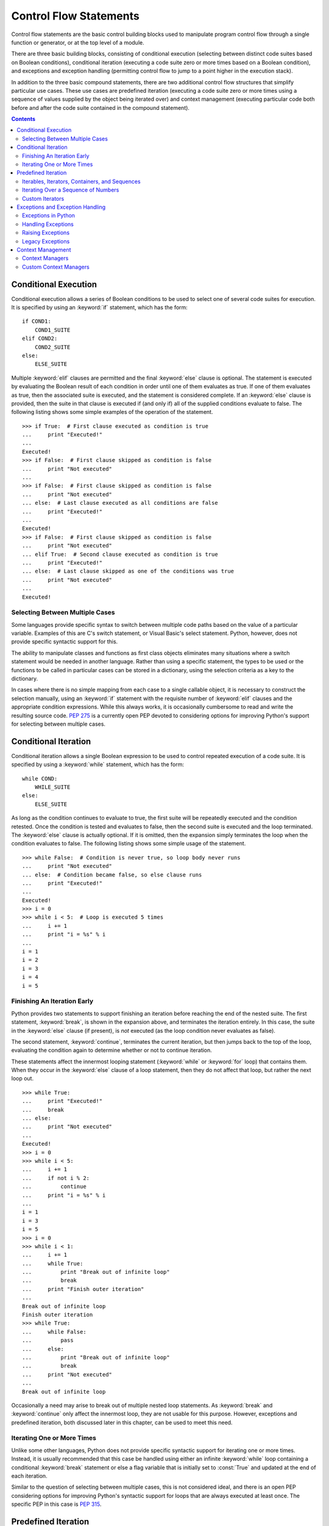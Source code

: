 .. _control-flow-statements:

#######################
Control Flow Statements
#######################

Control flow statements are the basic control building blocks used to
manipulate program control flow through a single function or generator,
or at the top level of a module.

There are three basic building blocks, consisting of conditional
execution (selecting between distinct code suites based on Boolean
conditions), conditional iteration (executing a code suite zero or
more times based on a Boolean condition), and exceptions and exception
handling (permitting control flow to jump to a point higher in the
execution stack).

In addition to the three basic compound statements, there are two
additional control flow structures that simplify particular use cases.
These use cases are predefined iteration (executing a code suite zero
or more times using a sequence of values supplied by the object being
iterated over) and context management (executing particular code both
before and after the code suite contained in the compound statement).


.. contents::

Conditional Execution
=====================

Conditional execution allows a series of Boolean conditions to be used
to select one of several code suites for execution.  It is specified by
using an :keyword:`if` statement, which has the form::

   if COND1:
       COND1_SUITE
   elif COND2:
       COND2_SUITE
   else:
       ELSE_SUITE

Multiple :keyword:`elif` clauses are permitted and the final
:keyword:`else` clause is optional.  The statement is executed by
evaluating the Boolean result of each condition in order until one
of them evaluates as true.  If one of them evaluates as true, then
the associated suite is executed, and the statement is considered
complete.  If an :keyword:`else` clause is provided, then the suite
in that clause is executed if (and only if) all of the supplied
conditions evaluate to false.  The following listing shows some
simple examples of the operation of the statement.
::

   >>> if True:  # First clause executed as condition is true
   ...     print "Executed!"
   ...
   Executed!
   >>> if False:  # First clause skipped as condition is false
   ...     print "Not executed"
   ...
   >>> if False:  # First clause skipped as condition is false
   ...     print "Not executed"
   ... else:  # Last clause executed as all conditions are false
   ...     print "Executed!"
   ...
   Executed!
   >>> if False:  # First clause skipped as condition is false
   ...     print "Not executed"
   ... elif True:  # Second clause executed as condition is true
   ...     print "Executed!"
   ... else:  # Last clause skipped as one of the conditions was true
   ...     print "Not executed"
   ...
   Executed!


Selecting Between Multiple Cases
--------------------------------

Some languages provide specific syntax to switch between multiple code
paths based on the value of a particular variable.  Examples of this
are C's switch statement, or Visual Basic's select statement.  Python,
however, does not provide specific syntactic support for this.

The ability to manipulate classes and functions as first class objects
eliminates many situations where a switch statement would be needed in
another language.  Rather than using a specific statement, the types to
be used or the functions to be called in particular cases can be stored
in a dictionary, using the selection criteria as a key to the
dictionary.

In cases where there is no simple mapping from each case to a single
callable object, it is necessary to construct the selection manually,
using an :keyword:`if` statement with the requisite number of
:keyword:`elif` clauses and the appropriate condition expressions.
While this always works, it is occasionally cumbersome to read and
write the resulting source code.  :pep:`275` is a currently open PEP
devoted to considering options for improving Python's support for
selecting between multiple cases.


Conditional Iteration
=====================

Conditional iteration allows a single Boolean expression to be used to
control repeated execution of a code suite. It is specified by using a
:keyword:`while` statement, which has the form::

   while COND:
       WHILE_SUITE
   else:
       ELSE_SUITE

As long as the condition continues to evaluate to true, the first suite
will be repeatedly executed and the condition retested.  Once the
condition is tested and evaluates to false, then the second suite is
executed and the loop terminated.  The :keyword:`else` clause is
actually optional.  If it is omitted, then the expansion simply
terminates the loop when the condition evaluates to false.  The
following listing shows some simple usage of the statement.
::

   >>> while False:  # Condition is never true, so loop body never runs
   ...     print "Not executed"
   ... else:  # Condition became false, so else clause runs
   ...     print "Executed!"
   ...
   Executed!
   >>> i = 0
   >>> while i < 5:  # Loop is executed 5 times
   ...     i += 1
   ...     print "i = %s" % i
   ...
   i = 1
   i = 2
   i = 3
   i = 4
   i = 5


Finishing An Iteration Early
----------------------------

Python provides two statements to support finishing an iteration before
reaching the end of the nested suite.  The first statement,
:keyword:`break`, is shown in the expansion above, and terminates the
iteration entirely.  In this case, the suite in the :keyword:`else`
clause (if present), is *not* executed (as the loop condition never
evaluates as false).

The second statement, :keyword:`continue`, terminates the current
iteration, but then jumps back to the top of the loop, evaluating
the condition again to determine whether or not to continue
iteration.

These statements affect the innermost looping statement
(:keyword:`while` or :keyword:`for` loop) that contains them. When
they occur in the :keyword:`else` clause of a loop statement, then
they do not affect that loop, but rather the next loop out.
::

   >>> while True:
   ...     print "Executed!"
   ...     break
   ... else:
   ...     print "Not executed"
   ...
   Executed!
   >>> i = 0
   >>> while i < 5:
   ...     i += 1
   ...     if not i % 2:
   ...         continue
   ...     print "i = %s" % i
   ...
   i = 1
   i = 3
   i = 5
   >>> i = 0
   >>> while i < 1:
   ...     i += 1
   ...     while True:
   ...         print "Break out of infinite loop"
   ...         break
   ...     print "Finish outer iteration"
   ...
   Break out of infinite loop
   Finish outer iteration
   >>> while True:
   ...     while False:
   ...         pass
   ...     else:
   ...         print "Break out of infinite loop"
   ...         break
   ...     print "Not executed"
   ...
   Break out of infinite loop

Occasionally a need may arise to break out of multiple nested loop
statements.  As :keyword:`break` and :keyword:`continue` only affect
the innermost loop, they are not usable for this purpose.  However,
exceptions and predefined iteration, both discussed later in this
chapter, can be used to meet this need.


Iterating One or More Times
---------------------------

Unlike some other languages, Python does not provide specific syntactic
support for iterating one or more times.  Instead, it is usually
recommended that this case be handled using either an infinite
:keyword:`while` loop containing a conditional :keyword:`break` statement
or else a flag variable that is initially set to :const:`True` and
updated at the end of each iteration.

Similar to the question of selecting between multiple cases, this is not
considered ideal, and there is an open PEP considering options for
improving Python's syntactic support for loops that are always executed
at least once.  The specific PEP in this case is :pep:`315`.


Predefined Iteration
====================

Predefined iteration allows an iterable object to provide specific
values to be used during each iteration of the loop (this also
indirectly controls the number of times the loop is executed).  Such
a loop is specified by using a :keyword:`for` statement, which has
the form::

   for ITEM_IDENT in ITERABLE:
       FOR_SUITE
   else:
       ELSE_SUITE

This is effectively interpreted as follows::

   # itr and items_remaining are not visible to user code
   itr = iter(ITERABLE)  # Retrieve iterator from iterable
   items_remaining = False
   while items_remaining:
       try:
           ITEM_IDENT = itr.next()
       except StopIteration:
           items_remaining = False
       else:
           FOR_SUITE  # Continue loop
    else:
        ELSE_SUITE  # Loop condition is no longer true

As long as the iterator provided by the iterable continues to provide
items, the first suite will be repeatedly executed and a new item
requested from the iterator.  If the iterator raises
:exc:`StopIteration` in response to a request for the next item, then
the second suite is executed and the loop terminated.  As for
:keyword:`while` loops, the :keyword:`else` clause in the original
statement is optional.  If it is omitted, then the expansion simply
terminates the loop when the iterator raises :exc:`StopIteration`.

There are restrictions on the item identifier which are not indicated in
the above expansion. Specifically, only assignment to a named variable
and assignment using tuple unpacking are permitted.  Attempting to assign
to an attribute or subscript reference will result in a :exc:`SyntaxError`.

The :keyword:`break` and :keyword:`continue` statements have the same
effect on :keyword:`for` loops as they do on :keyword:`while` loops,
with :keyword:`break` statements terminating the loop immediately and
skipping the :keyword:`else` clause, while :keyword:`continue`
statements return to the start of the loop, attempting to retrieve
the next item from the iterator.

The following listing shows some simple usage of the :keyword:`for`
statement to iterate over lists of items.
::

   >>> for item in []:  # Empty list has no items, so loop never runs
   ...     print "Not executed"
   ... else:  # Reached end of iterable, so else clause is run
   ...     print "Executed!"
   ...
   Executed!
   >>> for item in ['x', 1, []]:  # Loop is executed for each item in list
   ...     print item
   ... else:  # Reached end of iterable, so else clause is run
   ...     print "Finished!"
   ...
   x
   1
   []
   Finished!
   >>> for item in [1]:  # Loop is executed, so break statement is run
   ...     break
   ... else:  # Like while loops, a break skips the else clause
   ...     print "Not executed"
   ...
   >>> for i in range(5):  # The builtin range produces lists of numbers
   ...     print "i = %s" % i
   ...
   i = 0
   i = 1
   i = 2
   i = 3
   i = 4


Iterables, Iterators, Containers, and Sequences
-----------------------------------------------

As the name suggests, iterables are any kind of object which can be
iterated over using a :keyword:`for` loop.  Iterators, containers, and
sequences are particular kinds of iterables that behave differently in
different circumstances.  The one thing that they have in common is
that they are all objects for which the builtin function :func:`iter`
is able to determine an appropriate iterator, and are hence all able
to be used directly as the source of values in a :keyword:`for` loop.

The result of invoking :func:`iter` on an iterable will be either the
iterator returned by the iterable's own :meth:`__iter__` method, or
else a default iterator provided by the interpreter.  The default
iterator is used only if the iterable is a sequence (see below) and
does not provide its own :meth:`__iter__` method.  The default
iterator retrieves items from the sequence with increasing index
values (starting from zero), raising :exc:`StopIteration` as soon the
underlying sequence raises :exc:`IndexError` in response to a request
for an item.

Iterator objects are a kind of iterable that provide the minimal
amount of information necessary to correctly support predefined
iteration.  Iterators provide an :meth:`__iter__` method that
returns the iterator itself, and they provide a :meth:`__next__`
method that either retrieves the next object in the sequence, or
raises :exc:`StopIteration` if no items remain.

The minimalist nature of the iterator interface imposes a couple of
significant restrictions on code designed to work with arbitrary
iterators.  Firstly, the iterator protocol does not provide a
mechanism for checking if there are any items left in the iterator.
This includes testing the truth value of an iterator – unlike
containers, iterators may evaluate as true even when they are empty.
Instead, it is necessary to simply try an item from the iterator and
catch the :exc:`StopIteration` that is raised if the iterator is empty.

Secondly, iterators typically only support a single iteration – once the
end of the iterator is reached, there is no general way to rewind or
restart the iterator.  If rewinding or restarting is necessary, then
either access to the original container is needed (in order to create a
new iterator), or else the contents of the iterator must be copied to an
actual container (such as a list), with the container then used for any
subsequent iteration.

For a lot of application code, designing it to handle arbitrary
iterators really isn't necessary.  In many cases, it is reasonable to
limit the code to handling only containers (or container-like objects).
Containers are iterables that create a new iterator on each request
and also provide a :meth:`__len__` method.  These additional features
overcome the limitations of the more restricted iterator interface.
The presence of the :meth:`__len__` method means that truth value
testing can be used to determine whether or not the container is
empty, and the :func:`len` builtin used to determine the exact number
of items in the container.  The creation of new iterators when
requested means that multiple iteration also becomes possible.

The last major variation on the iterable interface is sequences.  The
key characteristic of sequences is that they support numeric
subscript access as described in Chapter XREF(References and Namespaces).
The fact that items can be accessed in any order and that each item
maps directly to a numeric index permits operations that aren't
practical when limited to the interfaces exposed by arbitrary
containers or iterators.

There are a significant number of builtin iterators (such as
:func:`sorted` and :func:`reversed`) for working with sequences
and other iterators.  These are documented in Chapter XREF(The
Builtin Namespace).  Additionally, the :mod:`itertools` module in
the standard library provides a great many more utilities for working
with iterators and other iterables.


Iterating Over a Sequence of Numbers
------------------------------------

Python does not provide specific syntactic support for iterating over a
sequence of numbers, treating it instead as a special case of predefined
iteration. The builtin :class:`range` provides support for creating
half-open ranges with arbitrary step values as a sequence-like object.

When the desired sequence of numbers is the indices associated with
values in a list or other iterable, then it is more appropriate to use
the builtin iterator :func:`enumerate` on the iterator of interest, which
yields tuples containing the current iteration index along with the
associated value from the supplied iterator.

XXX: Add some examples here.


Custom Iterators
----------------

In addition to the iteration tools provided by the standard library and
the builtin data types, Python allows programmers to define their own
iterators.  As shown in the following listing, this can be done manually
by defining an object that supports the iterator protocol directly.  More
commonly (and conveniently), such custom iterators are defined using
generators, as discussed in Chapter XREF(Functions and Generators).
::

   >>> class show_iterator(object):
   ...     def __init__(self, limit):
   ...         print "Initialising new iterator"
   ...         self.limit = limit
   ...         self.current = 0
   ...     def __iter__(self):
   ...         print "Retrieving existing iterator"
   ...         return self
   ...     def __next__(self):
   ...         if self.current < self.limit:
   ...             print "Retrieving next value from iterator"
   ...             result = self.current
   ...             self.current += 1
   ...             return result
   ...         else:
   ...             print "Finishing iterator"
   ...             raise StopIteration
   ...
   >>> class show_iterable(object):
   ...     def __iter__(self):
   ...         print "Retrieving new iterator from iterable"
   ...         return show_iterator(3)
   ...
   >>> for i in show_iterable():  # The iterator can be retrieved implicitly
   ...     print "i = %s" % i
   ... else:
   ...     print "Loop finished"
   ...
   Retrieving new iterator from iterable
   Initialising new iterator
   Retrieving next value from iterator
   i = 0
   Retrieving next value from iterator
   i = 1
   Retrieving next value from iterator
   i = 2
   Finishing iterator
   Loop finished
   >>> itr = iter(show_iterable())  # Or it can be retrieved explicitly
   Retrieving new iterator from iterable
   Initialising new iterator
   >>> for i in itr:  # The iterator can still be iterated
   ...     print "i = %s" % i
   ... else:
   ...     print "Loop finished"
   ...
   Retrieving existing iterator
   Retrieving next value from iterator
   i = 0
   Retrieving next value from iterator
   i = 1
   Retrieving next value from iterator
   i = 2
   Finishing iterator
   Loop finished
   >>> for i in itr:  # The iterator has now been exhausted
   ...     print "i = %s" % i
   ... else:
   ...     print "Loop finished"
   ...
   Retrieving existing iterator
   Finishing iterator
   Loop finished


Exceptions and Exception Handling
=================================

Certain simple statements are able to terminate the currently executing
code suite and raise an exception.  This exception propagates up the
function stack until an exception handler is encountered, at which point
execution resumes with the appropriate code suite within the exception
handler.


Exceptions in Python
--------------------

Exceptions in Python are used both to report errors and to signal the
occurrence of events that aren't easily indicated any other way.  The
latter usage can be seen above with the expansion of predefined
iteration – the exception :exc:`StopIteration` is used to signal
completion of an iterator, as the iterator's :meth:`__next__` method
is permitted to return any value for use in the next iteration of a
loop.  :exc:`KeyboardInterrupt`, :exc:`GeneratorExit`, and
:exc:`SystemExit` are similar examples of this kind of control flow
exception.

Such uses of exceptions for control flow are, however, relatively rare
(the four listed in the previous paragraph are the only control flow
exceptions built in to the Python interpreter).  Far more frequently,
exceptions are used to indicate that some form of error condition has
occurred.  These error conditions may range from a :exc:`SyntaxError`
when compiling code, to a :exc:`NameError` or :exc:`AttributeError`
when attempting to access a name that doesn't exist, to some kind of
:exc:`IOError` when accessing a file system.  Importing the standard
library module :mod:`exceptions` and entering ``help(exceptions)`` at
the interactive prompt will provide some useful details, including a
complete list of the exceptions built into the interpreter.  Other
standard library modules may also define their own exceptions, and
these will be described in the module's documentation.  The following
listing shows some simple cases that may trigger exceptions.
::

   >>> print:
   File "<stdin>", line 1
   print:
   ^
   SyntaxError: invalid syntax
   >>> 1.5 / 0
   Traceback (most recent call last):
   File "<stdin>", line 1, in ?
   ZeroDivisionError: float division
   >>> x
   Traceback (most recent call last):
   File "<stdin>", line 1, in ?
   NameError: name 'x' is not defined
   >>> iter(1)
   Traceback (most recent call last):
   File "<stdin>", line 1, in ?
   TypeError: iteration over non-sequence

In an interactive interpreter session, each command is separately
compiled and executed.  If an exception occurs, it is displayed
immediately.  The information displayed includes the line where the
exception was raised, as well as describing the function call stack at
the point of the error.  For a :exc:`SyntaxError` the location of the
error within the line is also shown.  The precise details of how these
exceptions are displayed may vary across interpreters, but these aspects
should be consistent.

Similar to the interactive interpreter's expression display hook
described in Chapter XREF (Statements and Expressions), Python
allows the display of exceptions to be controlled through the use of
the hook function :func:`sys.excepthook`.  In addition to its use in
the interactive interpreter, this hook is also used to display any
unhandled exceptions that occur in a Python application immediately
before the application is terminated.  Operation of the hook is shown
in the following example.
::

   >>> import sys
   >>> def show_excepthook(exc_type, value, traceback):
   ...     print 'Hooked exception of type %s' % exc_type.__name__
   ...
   >>> sys.excepthook = show_excepthook  # This enables the new hook
   >>> 1.5 / 0
   Hooked exception of type ZeroDivisionError
   >>> x
   Hooked exception of type NameError
   >>> iter(1)
   Hooked exception of type TypeError
   >>> sys.excepthook = sys.__excepthook__  # This restores the normal hook

The standard hook is always available for restoration as the function
:func:`sys.__excepthook__`.  As shown in the earlier examples, the
behaviour of the standard hook is to print the exception traceback
and details to the ``sys.stderr`` output stream.

The three arguments to the exception hook are frequently encountered
together when dealing with Python exceptions.  The exception type is used
to match exceptions with exception handlers (as discussed later in this
chapter). The exception value is an instance of the exception type that
contains additional detail about the specific situation that triggered
the exception.  Finally, the traceback contains information from the
interpreter to identify precisely where the exception occurred (which
line of code was being executed, and which functions were part of the
call stack at the time).

This separation of the exception details into three objects is an
artifact of the evolution of Python's exceptions from being based on
string literals to being based on a formalised exception hierarchy as
documented in :pep:`352`.  The bulk of this section will focus on handling
of exceptions that fit into the hierarchy described in :pep:`352`, with a
separate discussion on handling legacy exceptions.


Handling Exceptions
-------------------

Python allows a program to define actions to be taken based on whether
or not exceptions occur, as well as being able to define code to be
executed regardless of how a suite is exited. Exception handling is
specified by using a :keyword:`try` statement, which has the form::

   try:
       TRY_SUITE
   except EXCEPT_SPEC:
       EXCEPT_SUITE
   else:
       ELSE_SUITE
   finally:
       FINALLY_SUITE

All of the clauses after the first are optional, but at least one of
them must be present.  Additionally, multiple :keyword:`except`
clauses are permitted and an :keyword:`else` clause is permitted only
if at least one :keyword:`except` clause is present.  The
:keyword:`else` clause is executed only if no exceptions occur while
processing the suite in the :keyword:`try` clause.  If an exception
does occur in the :keyword:`try` clause, execution jumps to the first
:keyword:`except` clause with a matching exception specification (see
below for more detail on matching exceptions to exception
specifications).  Once a matching clause is found, no further except
clauses are checked.  If no matching exception clause is present,
then the exception will propagate to the next containing :keyword:`try`
statement (which may be in a function higher in the call stack).

The :keyword:`finally` clause is executed regardless of whether or
not the :keyword:`try` clause runs to completion or raises an
exception.  This is the case even if the code responsible for an
exception was in an :keyword:`except` or :keyword:`else` clause that
is part of the same :keyword:`try` statement.  If the :keyword:`try`
clause is terminated through the use of a statement that terminates
a loop iteration (:keyword:`break`, :keyword:`continue`) or the
current function (:keyword:`return`), then the :keyword:`finally`
clause is the only additional clause executed.  Any :keyword:`except`
or :keyword:`else` clauses are skipped.

The following listing shows some simple usage of the statement to handle
cases where a division by zero may occur.
::

   >>> x = 1
   >>> y = 0
   >>> try:
   ...     print x // y
   ... except ZeroDivisionError:
   ...     print "Division by zero attempted"
   ... else:
   ...     print "No exception occurred"
   ... finally:
   ...     print "Always executed"
   ...
   Division by zero attempted
   Always executed
   >>> y = 1
   >>> try:
   ...     print x // y
   ... except ZeroDivisionError:
   ...     print "Division by zero attempted"
   ... else:
   ...     print "No exception occurred"
   ... finally:
   ...     print "Always executed"
   ...
   1
   No exception occurred
   Always executed
   >>> while 1:
   ...     try:
   ...         print x // y
   ...         break
   ...     except ZeroDivisionError:
   ...         print "Division by zero attempted"
   ...     else:
   ...         print "No exception occurred"
   ...     finally:
   ...         print "Always executed"
   ...
   1
   Always executed

An important point with exception handling is to ensure that the
exception handler covers only the operations that are to be checked for
errors.  The :keyword:`else` clause is often useful for dealing with such
situations correctly.  The listing shows an example of how to check for
and then invoke a method without inadvertently trapping an
:exc:`AttributeError` raised inside the method itself (the first attempt
shows how not to do it, the second way shows the correct approach).
::

   >>> class show_method_error(object):
   ...     def raises_error(self):
   ...         print "Running method"
   ...         return {}.count()
   ...
   >>> x = show_method_error()
   >>> try:
   ...     x.raises_error()  # Actual method call is included in try block
   ... except AttributeError:
   ...     print "Method not found"  # This assumption is not correct
   ...
   Running method
   Method not found
   >>> try:
   ...     method = x.raises_error  # Try block now only covers method lookup
   ... except AttributeError:
   ...     print "Method not found"  # This assumption is now correct
   ... else:
   ...     method()  # Method call is now outside the try block
   ...
   Running method
   Traceback (most recent call last):
   ...
   AttributeError: 'dict' object has no attribute 'count'

Exceptions are unusual in Python, in that they are one of the few cases
where the actual type of an object is essential in determining how it
is handled.  The reason type is significant for exceptions is that the
exception type hierarchy is used to form a taxonomy of exceptions,
allowing applications to easily apply similar handling for broadly
similar exceptions.  For example, trying to retrieve a key that is not
in a dictionary triggers a :exc:`KeyError`, while trying to access an
item beyond the end of a list triggers an :exc:`IndexError`. Code
which accepts both sorts of containers can easily handle both kinds
of exception by catching the common superclass :exc:`LookupError`.

Two particularly important standard exceptions are :exc:`BaseException`
and :exc:`Exception`.  Starting with Python 2.5, :exc:`BaseException` is
the root of the standard exception hierarchy and in a future version of
Python it will become mandatory that all exceptions (including user
defined exceptions) be subclasses of :exc:`BaseException`.
:exc:`Exception` is special as it has long been the recommended parent
class for user defined exceptions, and also serves as the recommended
means for catching all normal exceptions (the standard exceptions that
inherit directly from :exc:`BaseException` are intended to terminate
the interpreter and should not be intercepted by normal error handling).

Specification of the exceptions handled by a particular exception clause
takes one of the three following forms::

   except:
   except EXC_TYPE_EXPR:
   except EXC_TYPE_EXPR, EXC_IDENT:

The first form catches all exceptions unconditionally, and is only
permitted as the last exception handling clause in a :keyword:`try`
statement (as this clause catches all exceptions subsequent exception
handling clauses would never be reached).  It is quite rare that use
of this form is the right thing to do, as it will suppress those
standard exceptions which should always reach the top of the call
stack.  Instead of using this form, it is preferred that the
exceptions caught be limited to :exc:`Exception` and its subclasses.
However, in versions of Python prior to 2.5, even limiting the
exceptions caught to :exc:`Exception` and its subclasses is not
sufficient, as this still intercepts the exceptions that are intended
to terminate the interpreter.

In cases where it is deemed necessary to catch all exceptions (such as
when dealing with legacy exceptions as described below), or for versions
of Python prior to 2.5, a preceding exception handling clause should
catch and reraise the standard exceptions :exc:`KeyboardInterrupt` and
:exc:`SystemExit`, as these are the two exceptions that should always
reach the top of the call stack.

Additionally, generators should not use such a broad exception handling
clause on a :keyword:`try` statement that contains a :keyword:`yield`
expression, as doing so may suppress the standard exception
:exc:`GeneratorExit` when running that generator with Python 2.5.
The significance of inadvertently intercepting :exc:`GeneratorExit` is
covered further in Chapter XREF (Functions & Generators).  Instead,
the code should be adjusted to move the :keyword:`yield` expression
outside the scope of the exception handler, or :exc:`GeneratorExit`
should be explicitly caught and reraised.

The latter two forms of exception handling clause limit the types of
exceptions handled by the clause.  The ``EXC_TYPE_EXPR`` must evaluate
to either a single exception type, or to a tuple of exception types.
Typically expressions used here are either the name of a single
exception type, a parenthesised tuple of exception types, or a name that
has been assigned to a tuple of exception types.  More complex
expressions are permitted, but are rarely needed (and are highly
discouraged from a readability point of view).

The last form specifies a single name to be bound to the value of the
actual exception raised.  This provides the exception handling code with
direct access to the details of the raised exception.  The name remains
bound, even after the exception handling clause has completed.

The use of a comma to separate the exception type specification from the
name of the caught exception leads to a reasonably common programming
error when attempting to catch two exception types with a single clause.
If this is written as a tuple without parentheses, the second exception
type name is actually treated as the name of the caught exception
instead of as a second exception type to be handled.  For the code to
work as intended, the tuple of type names must be enclosed in
parentheses.  Accordingly, this comma will change to a different symbol in
Python 3.0 (the keyword :keyword:`as`, which is already used for similar
embedded naming operations in other statements).  Support for this new
exception handling syntax is first available in Python 2.6.

The following listing shows some examples of catching different
exception types.
::

   >>> x = []
   >>> try:
   ...     x[7]  # Out of range index triggers an IndexError
   ... except IndexError:
   ...     print "Caught as IndexError"
   ... except LookupError:
   ...     print "Caught as LookupError"
   ...
   Caught as IndexError
   >>> d = {}
   >>> try:
   ...     d[5]  # Missing key triggers a KeyError
   ... except IndexError:
   ...     print "Caught as IndexError"
   ... except LookupError, exc:
   ...     print "Caught as LookupError"
   ...     print "Actual type is", exc.__class__.__name__
   ...
   Caught as LookupError
   Actual type is KeyError
   >>> try:
   ...     x[7]  # Trigger IndexError
   ... except (LookupError, ArithmeticError), exc:
   ...     print "Caught as either LookupError or ArithmeticError"
   ...     print "Actual type is", exc.__class__.__name__
   ...
   Caught as either LookupError or ArithmeticError
   Actual type is IndexError
   >>> try:
   ...     1 / 0  # Trigger ZeroDivisionError
   ... except (LookupError, ArithmeticError), exc:
   ...     print "Caught as either LookupError or ArithmeticError"
   ...     print "Actual type is", exc.__class__.__name__
   ...
   Caught as either LookupError or ArithmeticError
   Actual type is ZeroDivisionError
   >>> handled_exceptions = (LookupError, ArithmeticError)  # Save exception type tuple
   >>> try:
   ...     1 / 0  # Trigger ZeroDivisionError
   ... except handled_exceptions, exc:
   ...     print "Caught as a member of the handled_exceptions tuple"
   ...     print "Actual type is", exc.__class__.__name_\_
   ...
   Caught as a member of the handled_exceptions tuple
   Actual type is ZeroDivisionError

The exception value captured in the exception handling clause doesn't
actually provide all of the relevant information regarding the exception
caught.  The missing element is the details of the exception traceback –
the specification of the location in the code where the exception
originally occurred, and the contents of the call stack at the time.
These details typically aren't needed, but when they are, the standard
function :func:`sys.exc_info` permits retrieval of a tuple containing the
exception type, exception value and exception traceback for the current
thread.  The contents of this tuple are formally defined only when an
except clause is executing, and a yield expression has not been executed
since the exception was caught.  In any other situation, the contents of
the tuple returned are implementation dependent (they will typically
either all be :const:`None`, or contain the details of the last handled
exception, but neither is guaranteed).

These details also permit reraising of a handled exception.  The bare
form of the :keyword:`raise` statement (discussed in the next section)
retrieves these exception details, and continues propagating that
exception up the call stack.  Accordingly, the behaviour of a bare raise
statement is defined only when the return value of :func:`sys.exc_info` is
defined.

This catch and reraise behaviour is often used for tasks such as logging
exception details when certain operations fail.  When recording details
of exceptions, the traceback module provides support tools for
manipulating and presenting exception tracebacks.


Raising Exceptions
------------------

In Python code, exceptions may be raised either explicitly or implicitly
by asserting that a particular Boolean expression should be true.
Explicitly raising an exception uses the keyword :keyword:`raise`, and
takes one of the following forms::

   raise
   raise EXC_EXPR
   raise EXC_TYPE_EXPR, EXC_VALUE_EXPR
   raise EXC_TYPE_EXPR, EXC_VALUE_EXPR, TRACEBACK_EXPR

The first form retrieves the current exception details using
:func:`sys.exc_info` and then continues raising the exception as if
the three argument version of raise had been used.  This form should
only be used to reraise an exception that is currently being handled
in an except clause of a :keyword:`try` statement.

The second, single expression, form determines the exception's type and
value based on the supplied expression, then determines a traceback
based on the current location in the code and the current call stack.
This is the form that should be used for almost all exceptions in Python
code, with exception instances being raised directly.

The third, two expression, form is very similar to the second, except
that separate expressions are provided for the type and value of the
exception.  This form is primarily a historical artifact, and is covered
further in the discussion of legacy exceptions below.

The last, three expression, form has some potential use in Python code
which needs to reraise an exception caught elsewhere, as the explicitly
specified traceback will be used instead of calculating a new traceback
based on the current code location.  Such uses are quite rare however, as
the common case of reraising the exception currently being handled is
dealt with using a bare raise statement.

In new Python code, all exceptions raised should be instances of
:exc:`Exception` or one of its subclasses. When raising an exception
using the single expression form of the :keyword:`raise` statement,
this simply involves a normal constructor call.  To use the two or
three expression forms of the raise statement, it is possible to
supply just the exception type as the first argument, with the
desired constructor argument as the second expression.  When the
exception is subsequently caught, the Python interpreter will take
care of constructing the appropriate instance for use as an exception
value.  Alternatively, the exception instance may be provided
directly as the first expression.  In this case, the second expression
is required to be :const:`None`.

The following listing shows some examples of explicitly raising and
reraising exceptions.  Note that when the traceback is overridden, the
exceptions claim to be from input line 2 (the correct line for the
exception where the traceback was saved), rather than for input line 1
(the correct line for an exception raised directly at the interactive
prompt).
::

   >>> raise Exception("Directly instantiated")  # Raise instance on input line 1
   Traceback (most recent call last):
     File "<input>", line 1, in ?
   Exception: Directly instantiated
   >>> raise Exception, "Implicitly instantiated"  # Raise type on input line 1
   Traceback (most recent call last):
     ...
   Exception: Implicitly instantiated
   >>> try:
   ...     raise Exception("To be reraised")
   ... except:
   ...     print "Handling exception"
   ...     raise  # Reraise handled exception
   ...
   Handling exception
   Traceback (most recent call last):
     ...
   Exception: To be reraised
   >>> try:
   ...     raise Exception
   ... except:
   ...     saved_exc = sys.exc_info()  # Save different traceback
   ...
   >>> line2_traceback = saved_exc[2]
   >>> raise Exception("Directly instantiated"), None, line2_traceback
   Traceback (most recent call last):
     ...
   Exception: Directly instantiated
   >>> raise Exception, "Implicitly instantiated", line2_traceback
   Traceback (most recent call last):
     ...
   Exception: Implicitly instantiated


The other primary mechanism for Python code to raise an exception is
through the use of :keyword:`assert` statements.  These statements
are designed to test for correct program operation by asserting
conditions that should always be true, and raising an exception if
they are ever false.  They are intended to support a strong software
testing regime.  An assert statement takes one of the two following
forms::

   assert COND_EXPR
   assert COND_EXPR, MSG_EXPR

If the message expression is omitted, it defaults to :const:`None`.
This is usually adequate during development and testing, as details
of the failing assertion are typically shown in the exception
traceback (so long as the interpreter has access to the original
source file).  The operation of the statement is roughly equivalent
to the expansion below.  Note that a Python interpreter is expected
to skip the assertion if Python level optimisation is enabled, as
indicated by the special value :const:`__debug__`.  This is not a
normal variable name – it is actually a special symbol defined and
recognised by the compiler.  If using the CPython interpreter,
optimisation is enabled by specifying either the ``-O`` or ``-OO``
switch on the command line, which sets the value of
:const:`__debug__` to be false.  As the compiler knows the value of
:const:`__debug__` at compile time, the interpreter's compilation
stage is permitted to avoid emitting any code that is unreachable for
the current optimisation level (such as the contents of assertions).
::

   # condition and message are not visible to user code
   if __debug__:
       condition = COND_EXPR
       message = MSG_EXPR
       if not condition:
           raise AssertionError(message)

The following listing shows some (very) simple usage of assertions when
Python level optimisation is not enabled.  Note that the failure
details are not shown in the traceback in this example as there is no
actual source file available to allow the interpreter to retrieve the
line details.
::

   >>> assert True, "This assertion is OK"  # Nothing happens on success
   >>> assert False, "This assertion fails"  # Exception raised on failure
   Traceback (most recent call last):
     ...
   AssertionError: This assertion fails


Legacy Exceptions
-----------------

The discussion so far has focused on exceptions that are part of the
hierarchy rooted at BaseException (that is, either standard exceptions,
or user defined exceptions inheriting from Exception). There are two
additional kinds of exception to be considered that are in the process
of being phased out (refer to PEP 352 for details of the currently
planned phasing out process). New Python code should never raise these
kinds of exception, but may need to handle them if dealing with legacy
libraries that have not been updated to the convention of using only
exceptions that inherit from Exception.

The first kind of legacy exception is simply a normal class which is not
a descendant of Exception. In most respects, these classes are handled
identically to the standard exception classes described above. The only
discrepancy is that such exceptions will not be caught by an exception
handling clause that handles all Exception instances. If the types to be
dealt with are known (as is likely to be the case when dealing with
specific legacy libraries), this can be dealt with by catching a tuple
of exception types, rather than catching just Exception.

The second kind of legacy exception dates from far earlier in Python's
development history. Known as string exceptions, these exceptions use a
string value as their exception type, and an arbitrary object as their
exception value. If no value is specified when the exception is raised,
then it defaults to None. New code should never raise string exceptions,
and can generally ignore their existence unless dealing with particular
legacy modules that still use them. As there are no inheritance
relationships between string values, the only way to handle multiple
exceptions with a single clause is to spell out all of the exceptions to
be handled.

As mentioned in the discussion of handling exceptions, code which needs
to handle all exceptions correctly, including legacy exceptions, can be
written using a bare exception handling clause, as shown below. In
Python 2.4 and earlier, a similar catch and reraise clause for the
terminating exceptions is also needed before except clauses which catch
all instances of Exception.
::

   try:
       # code which may raise a legacy exception
   except (KeyboardInterrupt, SystemExit):
       raise # Don't capture terminating exceptions
   except:
       exc_type, exc = sys.exc_info()[:2]  # Retrieve exception type and value
       # universal exception handling code


Context Management
==================

Context management is the process of managing application state that
needs to be restored in some manner after the completion of an
operation using the altered state.  Typical examples are closing a
no longer used file, or releasing a synchronisation lock after the
completion of the code requiring thread safety.  To simplify the
process of writing such code correctly, :pep:`343` introduced the
:keyword:`with` statement into Python 2.5, which has the form::

   with CONTEXT_EXPR as VAR_IDENT:
       WITH_SUITE

The :keyword:`as` clause is optional.  If it is omitted, the value
returned when entering the context is not accessible either within
or after the statement.  If it is present, the specified identifier
(or identifiers) are bound to the value supplied by the context
manager. The statement is effectively interpreted as follows::

   # ctx, exit, value and call_exit are not visible to user code
   ctx = (CONTEXT_EXPR)  # Retrieve context manager
   exit = ctx.__exit__  # Save exit method for later use
   value = ctx.__enter__()  # Enter the context
   call_exit = True
   try:
       try:
           VAR_IDENT = value  # This step omitted if no identifier is given
           WITH_SUITE
       except:
           call_exit = False
           if not exit(*sys.exc_info()):  # Pass exception to manager for handling
               raise
           # Exception is suppressed if context manager returns True on exit
   finally:
       if call_exit:
           exit(None, None, None)  # Handle non-error result

As for predefined iteration, there are restrictions on the item
identifier which are not indicated in the above expansion.  Specifically,
only assignment to a named variable and assignment using tuple unpacking
are permitted.  Attempting to assign to an attribute or subscript
reference will result in a :exc:`SyntaxError`.  Additionally, as this
statement introduces new keywords to the language (:keyword:`with` and
:keyword:`as`), the following compiler directive is required to enable
use of the statement in Python 2.5::

   from __future__ import with_statement

To understand the reasoning behind the operation of the :keyword:`with`
statement, it is worth recalling that the main use of the finally clause
on :keyword:`try` statements is to ensure that resources are properly
cleaned up, regardless of whether or not operations using those
resources succeeded or failed.  Typical examples are closing files,
database connections or network sockets, or releasing thread
synchronisation locks.  While Python's garbage collection will
typically clean up things such as open files, it provides no
guarantees as to when the cleanup occurs.  In many cases, this
indeterminism is not acceptable, so the finally clause is used to
ensure the resource is released promptly.

The downside is that doing this correctly leads to repetitious code
structures that are easy to type incorrectly.  The following listing
shows how to correctly synchronise blocks of code between threads in
versions up to and including Python 2.4.
::

   >>> from threading import Lock, Thread
   >>> class ShowLocking(Thread):
   ...     resource_lock = Lock()
   ...     output = []
   ...     def run(self):
   ...         self.resource_lock.acquire()
   ...         try:
   ...             self.output.append("Executed with lock held")
   ...             self.output.append("So these lines will always appear together")
   ...         finally:
   ...             self.resource_lock.release()
   ...
   >>> thread1 = ShowLocking()
   >>> thread2 = ShowLocking()
   >>> ShowLocking.resource_lock.acquire()
   True
   >>> try:
   ...     thread1.start()
   ...     thread2.start()
   ... finally:
   ...     ShowLocking.resource_lock.release()
   ...
   >>> thread1.join()
   >>> thread2.join()
   >>> print "\n".join(ShowLocking.output)
   Executed with lock held
   So these lines will always appear together
   Executed with lock held
   So these lines will always appear together

The major issue is that the resource acquisition code and the resource
release code may be separated by an arbitrarily complex set of
instructions.  In the short example above, it is reasonably easy to see
that the code is correct, but this kind of boilerplate code is a common
source of bugs (as it is very easy to assume it is written correctly
without fully inspecting it). As described by :pep:`343`, Python 2.5
introduces the :keyword:`with` statement to provide a mechanism to allow
these repetitive structure to be written once, and then invoked where
needed, similar to the role of iterators in predefined iteration.

The following listing operates identically to the above, but the new
statement greatly simplifies the handling of the synchronisation lock.
::

   >>> from __future__ import with_statement
   >>> from threading import Lock, Thread
   >>> class ShowLocking(Thread):
   ...     resource_lock = Lock()
   ...     output = []
   ...     def run(self):
   ...         with self.resource_lock:
   ...             self.output.append("Executed with lock held")
   ...             self.output.append("So these lines will always appear together")
   ...
   >>> thread1 = ShowLocking()
   >>> thread2 = ShowLocking()
   >>> with ShowLocking.resource_lock:
   ...     thread1.start()
   ...     thread2.start()
   >>> thread1.join()
   >>> thread2.join()
   >>> print "\n".join(ShowLocking.output)
   Executed with lock held
   So these lines will always appear together
   Executed with lock held
   So these lines will always appear together


Context Managers
----------------

Context managers are any kind of object that provides the
:meth:`__enter__` and :meth:`__exit__` methods needed by the
:keyword:`with` statement.

The :meth:`__enter__` method of a context manager is used to
establish the context that is to hold for the duration of the
:keyword:`with` statement, and then return an appropriate value
for binding in the :keyword:`as` clause.  For many context managers,
this will simply be a reference to itself (this is the case for file
objects, for instance).  Other context managers (particularly those
that accept arguments) may return a reference to one or more of
their arguments, or some other calculated value instead.

The :meth:`__exit__` method is where most of the interesting work of
a context manager occurs.  If the :keyword:`with` statement is exited
via an exception, then the context manager receives the type, value
and traceback of the exception as its arguments.  The :meth:`__exit__`
method is then responsible for cleaning up the context properly, as
well as determining whether or not the exception should be suppressed.
The default behaviour is to allow the exception to propagate – in
order to suppress the exception, the :meth:`__exit__` method must
return a true value.

If an exception does not occur, the :meth:`__exit__` method is
invoked with all three arguments set to :const:`None`.  This allows
the exception type argument to be tested to determine whether or
not an exception occurred.  Note that along with actually reaching the
end of the contained suite a context manager considers finishing the
suite early through the use of a :keyword:`break`, :keyword:`continue`
or :keyword:`return` statement to be a non-exceptional exit.


Custom Context Managers
-----------------------

Python allows programmers to define their own contexts and context
managers.  The following listing shows how to do this manually by
defining an object that supports the context management protocol
directly.  However, it is generally recommended that, as for custom
iterators, custom context managers are best defined using generators,
as discussed in Chapter XREF(Functions and Generators).
::

   >>> from __future__ import with_statement
   >>> class ShowContextManager(object):
   ...     def __init__(self, suppress_exc=False):
   ...         print "Initialising new context manager"
   ...         self.suppress_exc = suppress_exc
   ...     def __enter__(self):
   ...         print "Entering context"
   ...         return self
   ...     def __exit__(self, exc_type, exc, exc_tb):
   ...         print "Exiting context"
   ...         if exc_type is None:
   ...             print "No exception occurred"
   ...         elif self.suppress_exc:
   ...             print "Suppressing exception of type", exc_type.__name__
   ...         else:
   ...             print "Propagating exception of type", exc_type.__name__
   ...         return self.suppress_exc
   ...
   ...
   >>> with ShowContextManager():
   ...     print "This operation is bracketed by the context manager"
   ...
   Initialising new context manager
   Entering context
   This operation is bracketed by the context manager
   Exiting context
   No exception occurred
   >>> with ShowContextManager():  # A manager may allow an exception to pass
   ...     print "Raising exception"
   ...     raise Exception
   Initialising new context manager
   Entering context
   Raising exception
   Exiting context
   Propagating exception of type Exception
   Traceback (most recent call last):
     ...
   Exception
   >>> with ShowContextManager(True):  # Or a manager may suppress the exception
   ...     print "Raising exception"
   ...     raise Exception
   Initialising new context manager
   Entering context
   Raising exception
   Exiting context
   Suppressing exception of type Exception
